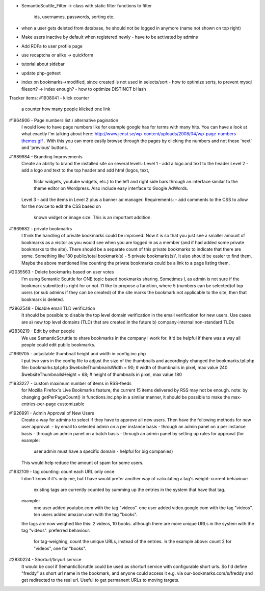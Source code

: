 - SemanticScuttle_Filter
  -> class with static filter functions to filter
     ids, usernames, passwords, sorting etc.
- when a user gets deleted from database, he should not be
  logged in anymore (name not shown on top right)
- Make users inactive by default when registered newly
  - have to be activated by admins
- Add RDFa to user profile page
- use recaptcha or alike -> quickform
- tutorial about sidebar
- update php-gettext
- index on bookmarks->modified, since created is not used in selects/sort
  - how to optimize sorts, to prevent mysql filesort? -> index enough?
  - how to optimize DISTINCT bHash


Tracker items:
#1908041 - klick counter
  a counter how many people klicked one link
#1964906 - Page numbers list / alternative pagination
  I would love to have page numbers like for example google has for terms
  with many hits. You can have a look at what exactly I'm talking about here:
  http://www.jenst.se/wp-content/uploads/2008/04/wp-page-numbers-themes.gif .
  With this you can more easily browse through the pages by clicking the
  numbers and not those 'next' and 'previous' buttons.
#1989984 - Branding Improvements
  Create an ability to brand the installed site on several levels:
  Level 1 - add a logo and text to the header
  Level 2 - add a logo and text to the top header and add html (logos, text,
   flickr widgets, youtube widgets, etc.) to the left and right side bars
   through an interface similar to the theme editor on Wordpress. Also
   include easy interface to Google AdWords.
  Level 3 - add the items in Level 2 plus a banner ad manager.
  Requirements:
  - add comments to the CSS to allow for the novice to edit the CSS based on
   known widget or image size. This is an important addition.
#1969682 - private bookmarks
  I think the handling of private bookmarks could be improved. Now it is so
  that you just see a smaller amount of bookmarks as a visitor as you would
  see when you are logged in as a member (and if had added some private
  bookmarks to the site).
  There should be a separate count of this private bookmarks to indicate that
  there are some. Something like '80 public/total bookmark(s) - 5 private
  bookmarks(s)'. It also should be easier to find them. Maybe the above
  mentioned line counting the private bookmarks could be a link to a page
  listing them.
#2035563 - Delete bookmarks based on user votes
  I'm using Semantic Scuttle for ONE topic based bookmarks sharing. Sometimes
  I, as admin is not sure if the bookmark submitted is right for or not.
  I'l like to propose a function, where 5 (numbers can be selected)of top
  users (or sub admins if they can be created) of the site marks the bookmark
  not applicable to the site, then that bookmark is deleted.
#2862548 - Disable email TLD verification
  It should be possible to disable the top level domain verification in the
  email verification for new users. Use cases are
  a) new top level domains (TLD) that are created in the future
  b) company-internal non-standard TLDs
#2830219 - Edit by other people
  We use SemanticScruttle to share bookmarks in the company I work for.
  It'd be helpful if there was a way all people could edit public bookmarks.
#1969705 - adjustable thumbnail height and width in config.inc.php
  I put two vars in the config file to adjust the size of the thumbnails and
  accordingly changed the bookmarks.tpl.php file:
  bookmarks.tpl.php
  $websiteThumbnailsWidth = 90; # width of thumbnails in pixel, max value
  240
  $websiteThumbnailsHeight = 68; # height of thumbnails in pixel, max value
  180
#1933227 - custom maximum number of items in RSS-feeds
  for Mozilla Firefox's Live Bookmarks feature, the current 15 items
  delivered by RSS may not be enough.
  note: by changing getPerPageCount() in functions.inc.php in a similar
  manner, it should be possible to make the max-entries-per-page
  customizable
#1926991 - Admin Approval of New Users
  Create a way for admins to select if they have to approve all new users.
  Then have the following methods for new user approval:
  - by email to selected admin on a per instance basis
  - through an admin panel on a per instance basis
  - through an admin panel on a batch basis
  - through an admin panel by setting up rules for approval (for example:
    user admin must have a specific domain - helpful for big companies)
  This would help reduce the amount of spam for some users.
#1932109 - tag counting: count each URL only once
  I don't know if it's only me, but I have would prefer another way of
  calculating a tag's weight:
  current behaviour:
   existing tags are currently counted by summing up the entries in the system
   that have that tag.
  example:
   one user added youtube.com with the tag "videos".
   one user added video.google.com with the tag "videos".
   ten users added amazon.com with the tag "books".
  the tags are now weighed like this: 2 videos, 10 books.
  although there are more unique URLs in the system with the tag "videos".
  preferred behaviour:
   for tag-weighing, count the unique URLs, instead of the entries.
   in the example above: count 2 for "videos", one for "books".
#2830224 - Shorturl/tinyurl service
  It would be cool if SemanticScruttle could be used as shorturl service with
  configurable short urls.
  So I'd define "freddy" as short url name in the bookmark, and anyone could
  access it e.g. via our-bookmarks.com/s/freddy and get redirected to the
  real url. Useful to get permanent URLs to moving targets.
